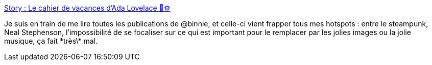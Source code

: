 :jbake-type: post
:jbake-status: published
:jbake-title: Story : Le cahier de vacances d'Ada Lovelace 📗⚙️
:jbake-tags: science,histoire,informatique,science-fiction,économie,finance,_mois_déc.,_année_2018
:jbake-date: 2018-12-13
:jbake-depth: ../
:jbake-uri: shaarli/1544715794000.adoc
:jbake-source: https://nicolas-delsaux.hd.free.fr/Shaarli?searchterm=https%3A%2F%2Fmailchi.mp%2F3c886db5ea99%2Fada-lovelace&searchtags=science+histoire+informatique+science-fiction+%C3%A9conomie+finance+_mois_d%C3%A9c.+_ann%C3%A9e_2018
:jbake-style: shaarli

https://mailchi.mp/3c886db5ea99/ada-lovelace[Story : Le cahier de vacances d'Ada Lovelace 📗⚙️]

Je suis en train de me lire toutes les publications de @binnie, et celle-ci vient frapper tous mes hotspots : entre le steampunk, Neal Stephenson, l'impossibilité de se focaliser sur ce qui est important pour le remplacer par les jolies images ou la jolie musique, ça fait \*très\* mal.

